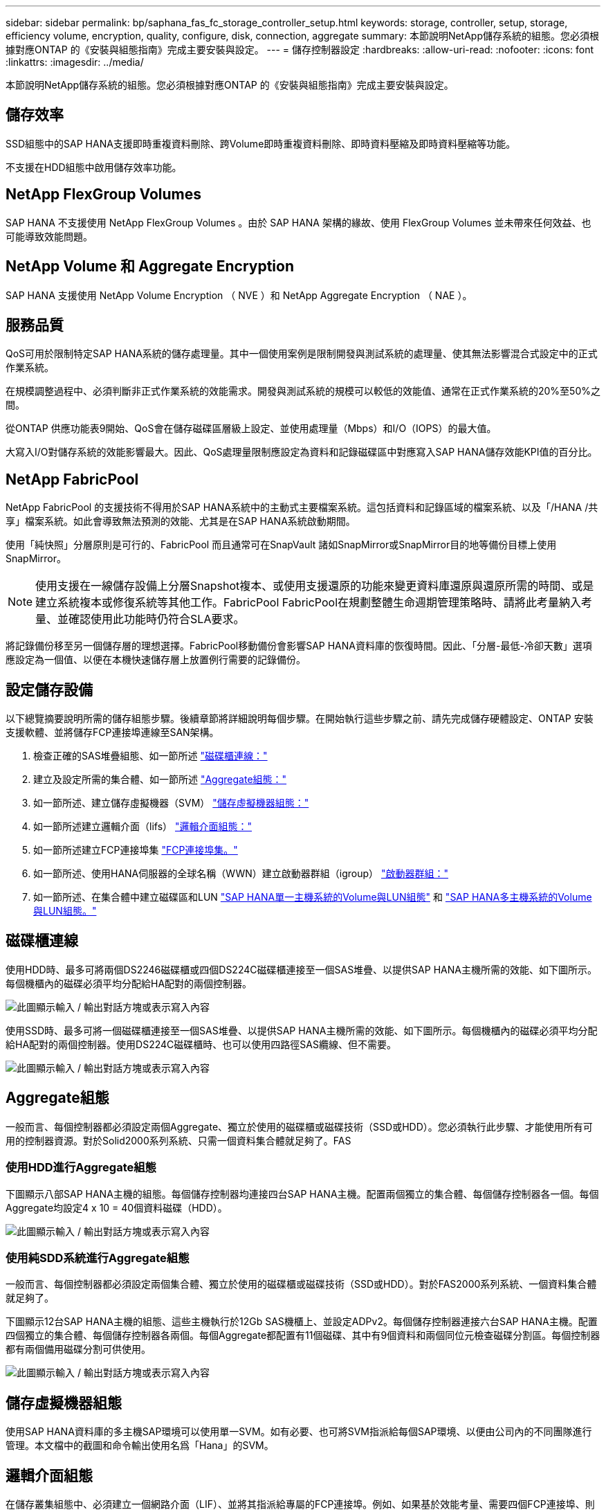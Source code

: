 ---
sidebar: sidebar 
permalink: bp/saphana_fas_fc_storage_controller_setup.html 
keywords: storage, controller, setup, storage, efficiency volume, encryption, quality, configure, disk, connection, aggregate 
summary: 本節說明NetApp儲存系統的組態。您必須根據對應ONTAP 的《安裝與組態指南》完成主要安裝與設定。 
---
= 儲存控制器設定
:hardbreaks:
:allow-uri-read: 
:nofooter: 
:icons: font
:linkattrs: 
:imagesdir: ../media/


[role="lead"]
本節說明NetApp儲存系統的組態。您必須根據對應ONTAP 的《安裝與組態指南》完成主要安裝與設定。



== 儲存效率

SSD組態中的SAP HANA支援即時重複資料刪除、跨Volume即時重複資料刪除、即時資料壓縮及即時資料壓縮等功能。

不支援在HDD組態中啟用儲存效率功能。



== NetApp FlexGroup Volumes

SAP HANA 不支援使用 NetApp FlexGroup Volumes 。由於 SAP HANA 架構的緣故、使用 FlexGroup Volumes 並未帶來任何效益、也可能導致效能問題。



== NetApp Volume 和 Aggregate Encryption

SAP HANA 支援使用 NetApp Volume Encryption （ NVE ）和 NetApp Aggregate Encryption （ NAE ）。



== 服務品質

QoS可用於限制特定SAP HANA系統的儲存處理量。其中一個使用案例是限制開發與測試系統的處理量、使其無法影響混合式設定中的正式作業系統。

在規模調整過程中、必須判斷非正式作業系統的效能需求。開發與測試系統的規模可以較低的效能值、通常在正式作業系統的20%至50%之間。

從ONTAP 供應功能表9開始、QoS會在儲存磁碟區層級上設定、並使用處理量（Mbps）和I/O（IOPS）的最大值。

大寫入I/O對儲存系統的效能影響最大。因此、QoS處理量限制應設定為資料和記錄磁碟區中對應寫入SAP HANA儲存效能KPI值的百分比。



== NetApp FabricPool

NetApp FabricPool 的支援技術不得用於SAP HANA系統中的主動式主要檔案系統。這包括資料和記錄區域的檔案系統、以及「/HANA /共享」檔案系統。如此會導致無法預測的效能、尤其是在SAP HANA系統啟動期間。

使用「純快照」分層原則是可行的、FabricPool 而且通常可在SnapVault 諸如SnapMirror或SnapMirror目的地等備份目標上使用SnapMirror。


NOTE: 使用支援在一線儲存設備上分層Snapshot複本、或使用支援還原的功能來變更資料庫還原與還原所需的時間、或是建立系統複本或修復系統等其他工作。FabricPool FabricPool在規劃整體生命週期管理策略時、請將此考量納入考量、並確認使用此功能時仍符合SLA要求。

將記錄備份移至另一個儲存層的理想選擇。FabricPool移動備份會影響SAP HANA資料庫的恢復時間。因此、「分層-最低-冷卻天數」選項應設定為一個值、以便在本機快速儲存層上放置例行需要的記錄備份。



== 設定儲存設備

以下總覽摘要說明所需的儲存組態步驟。後續章節將詳細說明每個步驟。在開始執行這些步驟之前、請先完成儲存硬體設定、ONTAP 安裝支援軟體、並將儲存FCP連接埠連線至SAN架構。

. 檢查正確的SAS堆疊組態、如一節所述 link:saphana_fas_fc_storage_controller_setup.html#disk-shelf-connection["磁碟櫃連線："]
. 建立及設定所需的集合體、如一節所述 link:saphana_fas_fc_storage_controller_setup.html#aggregate-configuration["Aggregate組態："]
. 如一節所述、建立儲存虛擬機器（SVM） link:saphana_fas_fc_storage_controller_setup.html#storage-virtual-machine-configuration["儲存虛擬機器組態："]
. 如一節所述建立邏輯介面（lifs） link:saphana_fas_fc_storage_controller_setup.html#logical-interface-configuration["邏輯介面組態："]
. 如一節所述建立FCP連接埠集 link:saphana_fas_fc_storage_controller_setup.html#fcp-port-sets["FCP連接埠集。"]
. 如一節所述、使用HANA伺服器的全球名稱（WWN）建立啟動器群組（igroup） link:saphana_fas_fc_storage_controller_setup.html#initiator-groups["啟動器群組："]
. 如一節所述、在集合體中建立磁碟區和LUN link:saphana_fas_fc_storage_controller_setup.html#volume-and-lun-configuration-for-sap-hana-single-host-systems["SAP HANA單一主機系統的Volume與LUN組態"] 和 link:saphana_fas_fc_storage_controller_setup.html#volume-and-lun-configuration-for-sap-hana-multiple-host-systems["SAP HANA多主機系統的Volume與LUN組態。"]




== 磁碟櫃連線

使用HDD時、最多可將兩個DS2246磁碟櫃或四個DS224C磁碟櫃連接至一個SAS堆疊、以提供SAP HANA主機所需的效能、如下圖所示。每個機櫃內的磁碟必須平均分配給HA配對的兩個控制器。

image:saphana_fas_fc_image10.png["此圖顯示輸入 / 輸出對話方塊或表示寫入內容"]

使用SSD時、最多可將一個磁碟櫃連接至一個SAS堆疊、以提供SAP HANA主機所需的效能、如下圖所示。每個機櫃內的磁碟必須平均分配給HA配對的兩個控制器。使用DS224C磁碟櫃時、也可以使用四路徑SAS纜線、但不需要。

image:saphana_fas_fc_image11.png["此圖顯示輸入 / 輸出對話方塊或表示寫入內容"]



== Aggregate組態

一般而言、每個控制器都必須設定兩個Aggregate、獨立於使用的磁碟櫃或磁碟技術（SSD或HDD）。您必須執行此步驟、才能使用所有可用的控制器資源。對於Solid2000系列系統、只需一個資料集合體就足夠了。FAS



=== 使用HDD進行Aggregate組態

下圖顯示八部SAP HANA主機的組態。每個儲存控制器均連接四台SAP HANA主機。配置兩個獨立的集合體、每個儲存控制器各一個。每個Aggregate均設定4 x 10 = 40個資料磁碟（HDD）。

image:saphana_fas_fc_image12.png["此圖顯示輸入 / 輸出對話方塊或表示寫入內容"]



=== 使用純SDD系統進行Aggregate組態

一般而言、每個控制器都必須設定兩個集合體、獨立於使用的磁碟櫃或磁碟技術（SSD或HDD）。對於FAS2000系列系統、一個資料集合體就足夠了。

下圖顯示12台SAP HANA主機的組態、這些主機執行於12Gb SAS機櫃上、並設定ADPv2。每個儲存控制器連接六台SAP HANA主機。配置四個獨立的集合體、每個儲存控制器各兩個。每個Aggregate都配置有11個磁碟、其中有9個資料和兩個同位元檢查磁碟分割區。每個控制器都有兩個備用磁碟分割可供使用。

image:saphana_fas_fc_image13.jpg["此圖顯示輸入 / 輸出對話方塊或表示寫入內容"]



== 儲存虛擬機器組態

使用SAP HANA資料庫的多主機SAP環境可以使用單一SVM。如有必要、也可將SVM指派給每個SAP環境、以便由公司內的不同團隊進行管理。本文檔中的截圖和命令輸出使用名爲「Hana」的SVM。



== 邏輯介面組態

在儲存叢集組態中、必須建立一個網路介面（LIF）、並將其指派給專屬的FCP連接埠。例如、如果基於效能考量、需要四個FCP連接埠、則必須建立四個生命期。下圖顯示了在「Hana」SVM上設定的四個生命期（稱為「fc_*」）的快照。

image:saphana_fas_fc_image14.jpeg["此圖顯示輸入 / 輸出對話方塊或表示寫入內容"]

在使用ONTAP NetApp 9.8 System Manager建立SVM期間、可以選取所有必要的實體FCP連接埠、並自動建立每個實體連接埠一個LIF。

下圖說明ONTAP 使用NetApp 9.8 System Manager建立SVM和LIF。

image:saphana_fas_fc_image15.jpeg["此圖顯示輸入 / 輸出對話方塊或表示寫入內容"]



== FCP連接埠集

FCP連接埠集用於定義特定igroup要使用哪些lip。一般而言、針對HANA系統所建立的所有LIF都會放置在相同的連接埠集中。下圖顯示名稱為32g的連接埠集組態、其中包含已建立的四個LIF。

image:saphana_fas_fc_image16.jpeg["此圖顯示輸入 / 輸出對話方塊或表示寫入內容"]


NOTE: 使用NetApp 9.8時、不需要連接埠集、但可透過命令列建立及使用。ONTAP



== 啟動器群組

您可以為每部伺服器或需要存取LUN的伺服器群組設定igroup。igroup組態需要伺服器的全球連接埠名稱（WWPN）。

使用「sanlun」工具、執行下列命令以取得每個SAP HANA主機的WWPN：

....
stlrx300s8-6:~ # sanlun fcp show adapter
/sbin/udevadm
/sbin/udevadm

host0 ...... WWPN:2100000e1e163700
host1 ...... WWPN:2100000e1e163701
....

NOTE: 「ianlun」工具是NetApp主機公用程式的一部分、必須安裝在每個SAP HANA主機上。如需詳細資料、請參閱一節 link:saphana_fas_fc_host_setup.html["主機設定："]

下圖顯示SS3_HANA的啟動器清單。igroup包含伺服器的所有WWPN、並指派給儲存控制器的連接埠集。

image:saphana_fas_fc_image17.jpeg["此圖顯示輸入 / 輸出對話方塊或表示寫入內容"]



== SAP HANA單一主機系統的Volume與LUN組態

下圖顯示四個單一主機SAP HANA系統的Volume組態。每個SAP HANA系統的資料和記錄磁碟區都會分散到不同的儲存控制器。例如，控制器A上配置了Volume 'ID1'_'data'_'m't00001，控制器B上配置了Volume 'ID1'_'log'_'m'n'mt001'在每個磁碟區中、都會設定一個LUN。


NOTE: 如果SAP HANA系統只使用高可用度（HA）配對的一個儲存控制器、資料磁碟區和記錄磁碟區也可以儲存在同一個儲存控制器上。

image:saphana_fas_fc_image18.jpg["此圖顯示輸入 / 輸出對話方塊或表示寫入內容"]

每部SAP HANA主機都會設定資料Volume、記錄Volume和「/HANA /共享」的Volume。下表顯示四個SAP HANA單一主機系統的組態範例。

|===
| 目的 | 控制器A的Aggregate 1 | 控制器A的Aggregate 2 | 控制器B的Aggregate 1 | 控制器B的Aggregate 2 


| 系統SID1的資料、記錄和共享磁碟區 | 資料Volume：SID1_data_mnt00001 | 共享Volume：SID1_shared | – | 記錄磁碟區：SID1_log_mnt00001 


| 系統SID2的資料、記錄和共享磁碟區 | – | 記錄磁碟區：SID2_log_mnt00001 | 資料Volume：SID2_data_mnt00001 | 共享Volume：SID2_shared 


| 系統SID3的資料、記錄和共享磁碟區 | 共享Volume：SID3_shared | 資料Volume：SID3_data_mnt00001 | 記錄磁碟區：SID3_log_mnt00001 | – 


| 系統SID4的資料、記錄和共享磁碟區 | 記錄磁碟區：SID4_log_mnt00001 | – | 共享Volume：SID4_shared | 資料Volume：SID4_data_mnt00001 
|===
下表顯示單一主機系統的掛載點組態範例。

|===
| LUN | HANA主機的裝載點 | 附註 


| SID1_data_mnt00001 | /HANA /資料/ SID1/mnt00001 | 使用/etc/Fstab項目掛載 


| SID1_log_mnt00001 | /HANA / log / SID1/mnt00001 | 使用/etc/Fstab項目掛載 


| SID1_shared | /HANA /共享/ SID1 | 使用/etc/Fstab項目掛載 
|===

NOTE: 使用上述組態時、儲存使用者SID1adm預設主目錄的「/usr/sid1」目錄會儲存在本機磁碟上。在使用磁碟型複寫的災難恢復設定中、NetApp建議在「ID1~_'共享「Volume for the’USr/SAP/SID1」目錄中建立額外的LUN、以便所有檔案系統都位於中央儲存設備上。



== 使用Linux LVM的SAP HANA單一主機系統的Volume與LUN組態

Linux LVM可用來提高效能、並解決LUN大小限制。LVM Volume群組的不同LUN應儲存在不同的Aggregate中、並儲存在不同的控制器上。下表顯示每個磁碟區群組兩個LUN的範例。


NOTE: 不需要搭配多個LUN使用LVM、就能達成SAP HANA KPI。單一LUN設定即符合所需的KPI。

|===
| 目的 | 控制器A的Aggregate 1 | 控制器A的Aggregate 2 | 控制器B的Aggregate 1 | 控制器B的Aggregate 2 


| 資料、記錄及共用磁碟區、適用於以LVM為基礎的系統 | 資料Volume：SID1_data_mnt00001 | 共享Volume：SID1_Shared Log2 Volume：SID1_log2_mnt00001 | Data2 Volume：SID1_data2_mnt00001 | 記錄磁碟區：SID1_log_mnt00001 
|===
在SAP HANA主機上、必須建立及掛載Volume群組和邏輯磁碟區。下表列出使用LVM之單一主機系統的掛載點。

|===
| 邏輯磁碟區/LUN | SAP HANA主機的掛載點 | 附註 


| lv：SID1_data_mnt0000-vol | /HANA /資料/ SID1/mnt00001 | 使用/etc/Fstab項目掛載 


| lv：SID1_log_mnt001-vol | /HANA / log / SID1/mnt00001 | 使用/etc/Fstab項目掛載 


| LUN：SID1_shared | /HANA /共享/ SID1 | 使用/etc/Fstab項目掛載 
|===

NOTE: 使用上述組態時、儲存使用者SID1adm預設主目錄的「/usr/sid1」目錄會儲存在本機磁碟上。在使用磁碟型複寫的災難恢復設定中、NetApp建議在「ID1~_'共享「Volume for the’USr/SAP/SID1」目錄中建立額外的LUN、以便所有檔案系統都位於中央儲存設備上。



== SAP HANA多主機系統的Volume與LUN組態

下圖顯示4+1多主機SAP HANA系統的Volume組態。每個SAP HANA主機的資料磁碟區和記錄磁碟區都會分散到不同的儲存控制器。例如、控制器A上已設定磁碟區「ID'_'data'_'m't001'、控制器B上已設定磁碟區「ID'_'log'_'m'm't001'每個磁碟區內都會設定一個LUN。

「/HANA /共享」磁碟區必須可供所有HANA主機存取、因此必須使用NFS匯出。雖然「/Hana /共享」檔案系統沒有特定的效能KPI、但NetApp建議使用10Gb乙太網路連線。


NOTE: 如果SAP HANA系統只使用HA配對的一個儲存控制器、資料和記錄磁碟區也可以儲存在同一個儲存控制器上。

image:saphana_fas_fc_image19.jpg["此圖顯示輸入 / 輸出對話方塊或表示寫入內容"]

每部SAP HANA主機都會建立一個資料磁碟區和一個記錄磁碟區。SAP HANA系統的所有主機都會使用「/HANA /共享」磁碟區。下圖顯示4+1多主機SAP HANA系統的組態範例。

|===
| 目的 | 控制器A的Aggregate 1 | 控制器A的Aggregate 2 | 控制器B的Aggregate 1 | 控制器B的Aggregate 2 


| 節點1的資料與記錄磁碟區 | 資料磁碟區：SID_data_mnt00001 | – | 記錄磁碟區：SID_log_mnt00001 | – 


| 節點2的資料與記錄磁碟區 | 記錄磁碟區：SID_log_mnt00002 | – | 資料Volume：SID_data_mnt00002 | – 


| 節點3的資料與記錄磁碟區 | – | 資料Volume：SID_data_mnt00003 | – | 記錄磁碟區：SID_log_mnt00003 


| 節點4的資料與記錄磁碟區 | – | 記錄磁碟區：SID_log_mnt00004 | – | 資料Volume：SID_data_mnt00004 


| 所有主機的共享Volume | 共享Volume：SID_Shared | – | – | – 
|===
下表顯示具有四台作用中SAP HANA主機的多主機系統組態和掛載點。

|===
| LUN或Volume | SAP HANA主機的掛載點 | 附註 


| LUN：SID_data_mnt00001 | /HANA /資料/SID/mnt00001 | 使用儲存連接器安裝 


| LUN：SID_log_mnt00001 | /HANA /記錄/SID/mnt00001 | 使用儲存連接器安裝 


| LUN：SID_data_mnt00002 | /HANA /資料/SID/mnt00002 | 使用儲存連接器安裝 


| LUN：SID_log_mnt00002 | /HANA /記錄/SID/mnt00002 | 使用儲存連接器安裝 


| LUN：SID_data_mnt00003 | /HANA /資料/SID/mnt00003 | 使用儲存連接器安裝 


| LUN：SID_log_mnt00003 | /HANA /記錄/SID/mnt00003 | 使用儲存連接器安裝 


| LUN：SID_data_mnt00004 | /HANA /資料/SID/mnt00004 | 使用儲存連接器安裝 


| LUN：SID_log_mnt00004 | /HANA /記錄/SID/mnt00004 | 使用儲存連接器安裝 


| Volume：SID_Shared | /Hana /共享/SID | 使用NFS和/etc/Fstab項目安裝在所有主機上 
|===

NOTE: 使用上述組態時、儲存使用者SIDadm預設主目錄的「/usr/sap/sID」目錄、會儲存在每個HANA主機的本機磁碟上。在採用磁碟型複寫的災難恢復設定中、NetApp建議在「usr/sap/sid」檔案系統的「ID_"shared"磁碟區中建立四個子目錄、讓每個資料庫主機在中央儲存設備上都有其所有的檔案系統。



== 使用Linux LVM的SAP HANA多主機系統的Volume與LUN組態

Linux LVM可用來提高效能、並解決LUN大小限制。LVM Volume群組的不同LUN應儲存在不同的Aggregate中、並儲存在不同的控制器上。下表顯示2+1 SAP HANA多主機系統每個Volume群組兩個LUN的範例。


NOTE: 不需要使用LVM合併多個LUN來達成SAP HANA KPI。單一LUN設定即符合所需的KPI。

|===
| 目的 | 控制器A的Aggregate 1 | 控制器A的Aggregate 2 | 控制器B的Aggregate 1 | 控制器B的Aggregate 2 


| 節點1的資料與記錄磁碟區 | 資料磁碟區：SID_data_mnt00001 | Log2 Volume：SID_log2_mnt00001 | 記錄磁碟區：SID_log_mnt00001 | Data2 Volume：SID_data2_mnt00001 


| 節點2的資料與記錄磁碟區 | Log2 Volume：SID_log2_mnt00002 | 資料Volume：SID_data_mnt00002 | Data2 Volume：SID_data2_mnt00002 | 記錄磁碟區：SID_log_mnt00002 


| 所有主機的共享Volume | 共享Volume：SID_Shared | – | – | – 
|===
在SAP HANA主機上、需要建立和掛載Volume群組和邏輯磁碟區：

|===
| 邏輯Volume（lv）或Volume | SAP HANA主機的掛載點 | 附註 


| lv：SID_data_mnt001-vol | /HANA /資料/SID/mnt00001 | 使用儲存連接器安裝 


| lv：SID_log_mnt001-vol | /HANA /記錄/SID/mnt00001 | 使用儲存連接器安裝 


| lv：SID_data_mnt00002-vol | /HANA /資料/SID/mnt00002 | 使用儲存連接器安裝 


| lv：SID_log_mnt00002-vol | /HANA /記錄/SID/mnt00002 | 使用儲存連接器安裝 


| Volume：SID_Shared | /HANA /共享 | 使用NFS和/etc/Fstab項目安裝在所有主機上 
|===

NOTE: 使用上述組態時、儲存使用者SIDadm預設主目錄的「/usr/sap/sID」目錄、會位於每個HANA主機的本機磁碟上。在採用磁碟型複寫的災難恢復設定中、NetApp建議在「usr/sap/sid」檔案系統的「ID_"shared"磁碟區中建立四個子目錄、讓每個資料庫主機在中央儲存設備上都有其所有的檔案系統。



== Volume選項

下表所列的Volume選項必須在所有SVM上進行驗證和設定。

|===
| 行動 | 功能9. ONTAP 


| 停用自動Snapshot複本 | Vol modify–vserver <vserver-name>-volume <volname>-snapshot policy nONE 


| 停用Snapshot目錄的可見度 | Vol modify -vserver <vserver-name>-volume <volname>-snapdir-access假 
|===


== 建立LUN、磁碟區、並將LUN對應至啟動器群組

您可以使用NetApp OnCommand 功能區系統管理程式來建立儲存磁碟區和LUN、並將它們對應到伺服器的群組。

下列步驟顯示使用SID SS3的2+1多主機HANA系統組態。

. 在NetApp ONTAP NetApp®System Manager中啟動Create LUN Wizard（建立LUN精靈）。
+
image:saphana_fas_fc_image20.jpeg["此圖顯示輸入 / 輸出對話方塊或表示寫入內容"]

. 輸入LUN名稱、選取LUN類型、然後輸入LUN的大小。
+
image:saphana_fas_fc_image21.jpeg["此圖顯示輸入 / 輸出對話方塊或表示寫入內容"]

. 輸入磁碟區名稱和託管Aggregate。
+
image:saphana_fas_fc_image22.jpeg["此圖顯示輸入 / 輸出對話方塊或表示寫入內容"]

. 選取LUN應對應的igroup。
+
image:saphana_fas_fc_image23.jpeg["此圖顯示輸入 / 輸出對話方塊或表示寫入內容"]

. 提供QoS設定。
+
image:saphana_fas_fc_image24.jpeg["此圖顯示輸入 / 輸出對話方塊或表示寫入內容"]

. 按一下「摘要」頁面上的「下一步」。
+
image:saphana_fas_fc_image25.jpeg["此圖顯示輸入 / 輸出對話方塊或表示寫入內容"]

. 按一下「完成」頁面上的「完成」。
+
image:saphana_fas_fc_image26.jpeg["此圖顯示輸入 / 輸出對話方塊或表示寫入內容"]

. 針對每個LUN重複步驟2至7。
+
下圖顯示所有需要建立以進行2+1多主機設定的LUN摘要。

+
image:saphana_fas_fc_image27.jpeg["此圖顯示輸入 / 輸出對話方塊或表示寫入內容"]





== 使用CLI建立LUN、磁碟區、並將LUN對應至igroup

本節說明使用ONTAP 指令行的組態範例、其中使用支援支援支援2 + 1的SAP HANA多主機系統、使用使用LVM的SID FC5、以及每個LVM Volume群組的兩個LUN。

. 建立所有必要的磁碟區。
+
....
vol create -volume FC5_data_mnt00001 -aggregate aggr1_1 -size 1200g  -snapshot-policy none -foreground true -encrypt false  -space-guarantee none
vol create -volume FC5_log_mnt00002  -aggregate aggr2_1 -size 280g  -snapshot-policy none -foreground true -encrypt false  -space-guarantee none
vol create -volume FC5_log_mnt00001  -aggregate aggr1_2 -size 280g -snapshot-policy none -foreground true -encrypt false -space-guarantee none
vol create -volume FC5_data_mnt00002  -aggregate aggr2_2 -size 1200g -snapshot-policy none -foreground true -encrypt false -space-guarantee none
vol create -volume FC5_data2_mnt00001 -aggregate aggr1_2 -size 1200g -snapshot-policy none -foreground true -encrypt false -space-guarantee none
vol create -volume FC5_log2_mnt00002  -aggregate aggr2_2 -size 280g -snapshot-policy none -foreground true -encrypt false -space-guarantee none
vol create -volume FC5_log2_mnt00001  -aggregate aggr1_1 -size 280g -snapshot-policy none -foreground true -encrypt false  -space-guarantee none
vol create -volume FC5_data2_mnt00002  -aggregate aggr2_1 -size 1200g -snapshot-policy none -foreground true -encrypt false -space-guarantee none
vol create -volume FC5_shared -aggregate aggr1_1 -size 512g -state online -policy default -snapshot-policy none -junction-path /FC5_shared -encrypt false  -space-guarantee none
....
. 建立所有LUN。
+
....
lun create -path  /vol/FC5_data_mnt00001/FC5_data_mnt00001   -size 1t -ostype linux -space-reserve disabled -space-allocation disabled -class regular
lun create -path /vol/FC5_data2_mnt00001/FC5_data2_mnt00001 -size 1t -ostype linux -space-reserve disabled -space-allocation disabled -class regular
lun create -path /vol/FC5_data_mnt00002/FC5_data_mnt00002 -size 1t -ostype linux -space-reserve disabled -space-allocation disabled -class regular
lun create -path /vol/FC5_data2_mnt00002/FC5_data2_mnt00002 -size 1t -ostype linux -space-reserve disabled -space-allocation disabled -class regular
lun create -path /vol/FC5_log_mnt00001/FC5_log_mnt00001 -size 260g -ostype linux -space-reserve disabled -space-allocation disabled -class regular
lun create -path /vol/FC5_log2_mnt00001/FC5_log2_mnt00001 -size 260g -ostype linux -space-reserve disabled -space-allocation disabled -class regular
lun create -path /vol/FC5_log_mnt00002/FC5_log_mnt00002 -size 260g -ostype linux -space-reserve disabled -space-allocation disabled -class regular
lun create -path /vol/FC5_log2_mnt00002/FC5_log2_mnt00002 -size 260g -ostype linux -space-reserve disabled -space-allocation disabled -class regular
....
. 為屬於系統FC5的所有伺服器建立igroup。
+
....
lun igroup create -igroup HANA-FC5 -protocol fcp -ostype linux -initiator 10000090fadcc5fa,10000090fadcc5fb, 10000090fadcc5c1,10000090fadcc5c2,  10000090fadcc5c3,10000090fadcc5c4 -vserver hana
....
. 將所有LUN對應至建立的igroup。
+
....
lun map -path  /vol/FC5_data_mnt00001/FC5_data_mnt00001    -igroup HANA-FC5
lun map -path /vol/FC5_data2_mnt00001/FC5_data2_mnt00001  -igroup HANA-FC5
lun map -path /vol/FC5_data_mnt00002/FC5_data_mnt00002  -igroup HANA-FC5
lun map -path /vol/FC5_data2_mnt00002/FC5_data2_mnt00002  -igroup HANA-FC5
lun map -path /vol/FC5_log_mnt00001/FC5_log_mnt00001  -igroup HANA-FC5
lun map -path /vol/FC5_log2_mnt00001/FC5_log2_mnt00001  -igroup HANA-FC5
lun map -path /vol/FC5_log_mnt00002/FC5_log_mnt00002  -igroup HANA-FC5
lun map -path /vol/FC5_log2_mnt00002/FC5_log2_mnt00002  -igroup HANA-FC5
....

